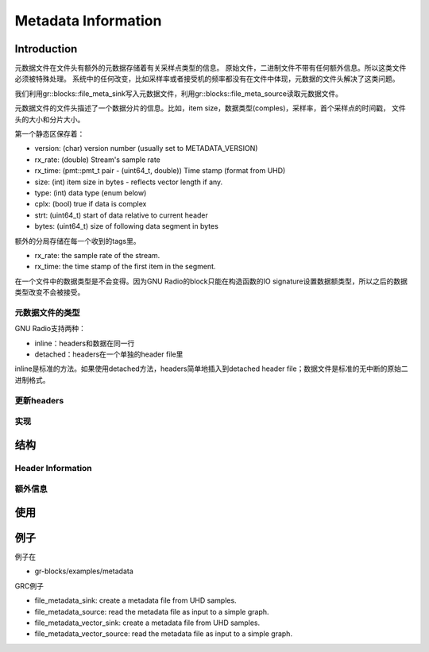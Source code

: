 
Metadata Information
=====================

Introduction
-------------

元数据文件在文件头有额外的元数据存储着有关采样点类型的信息。
原始文件，二进制文件不带有任何额外信息。所以这类文件必须被特殊处理。
系统中的任何改变，比如采样率或者接受机的频率都没有在文件中体现，元数据的文件头解决了这类问题。

我们利用gr::blocks::file_meta_sink写入元数据文件，利用gr::blocks::file_meta_source读取元数据文件。

元数据文件的文件头描述了一个数据分片的信息。比如，item size，数据类型(comples)，采样率，首个采样点的时间戳，
文件头的大小和分片大小。

第一个静态区保存着：

* version: (char) version number (usually set to METADATA_VERSION)
* rx_rate: (double) Stream's sample rate
* rx_time: (pmt::pmt_t pair - (uint64_t, double)) Time stamp (format from UHD)
* size: (int) item size in bytes - reflects vector length if any.
* type: (int) data type (enum below)
* cplx: (bool) true if data is complex
* strt: (uint64_t) start of data relative to current header
* bytes: (uint64_t) size of following data segment in bytes

额外的分局存储在每一个收到的tags里。

* rx_rate: the sample rate of the stream.
* rx_time: the time stamp of the first item in the segment.

在一个文件中的数据类型是不会变得。因为GNU Radio的block只能在构造函数的IO signature设置数据额类型，所以之后的数据类型改变不会被接受。

元数据文件的类型
~~~~~~~~~~~~~~~~~

GNU Radio支持两种：

* inline：headers和数据在同一行
* detached：headers在一个单独的header file里

inline是标准的方法。如果使用detached方法，headers简单地插入到detached header file；数据文件是标准的无中断的原始二进制格式。

更新headers
~~~~~~~~~~~~~

实现
~~~~~

结构
------

Header Information
~~~~~~~~~~~~~~~~~~~~~~

额外信息
~~~~~~~~~

使用
------

例子
-------
例子在

* gr-blocks/examples/metadata
GRC例子

* file_metadata_sink: create a metadata file from UHD samples.
* file_metadata_source: read the metadata file as input to a simple graph.
* file_metadata_vector_sink: create a metadata file from UHD samples.
* file_metadata_vector_source: read the metadata file as input to a simple graph.



